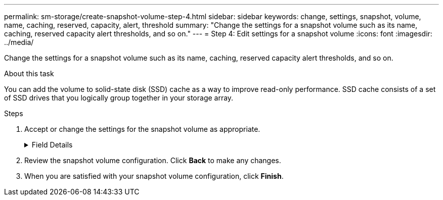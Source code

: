 ---
permalink: sm-storage/create-snapshot-volume-step-4.html
sidebar: sidebar
keywords: change, settings, snapshot, volume, name, caching, reserved, capacity, alert, threshold
summary: "Change the settings for a snapshot volume such as its name, caching, reserved capacity alert thresholds, and so on."
---
= Step 4: Edit settings for a snapshot volume
:icons: font
:imagesdir: ../media/

[.lead]
Change the settings for a snapshot volume such as its name, caching, reserved capacity alert thresholds, and so on.

.About this task

You can add the volume to solid-state disk (SSD) cache as a way to improve read-only performance. SSD cache consists of a set of SSD drives that you logically group together in your storage array.

.Steps

. Accept or change the settings for the snapshot volume as appropriate.
+
.Field Details
[%collapsible]

====
[cols="1a,3a",options="header"]

|===
| Setting| Description
2+a|
*Snapshot volume settings*
a|
Name
a|
Specify the name for the snapshot volume.
a|
Enable SSD Cache
a|
Choose this option to enable read-only caching on SSDs.
[NOTE]

This feature is not available on the EF600 storage system.
2+a|
*Reserved capacity settings*
a|
Alert me when...
a|
*Appears only for a read/write snapshot volume*.

Use the spinner box to adjust the percentage point at which the system sends an alert notification when the reserved capacity for a snapshot group is nearing full.

When the reserved capacity for the snapshot group exceeds the specified threshold, use the advance notice to increase reserved capacity or to delete unnecessary objects before the remaining space runs out.

|===
====
. Review the snapshot volume configuration. Click *Back* to make any changes.
. When you are satisfied with your snapshot volume configuration, click *Finish*.
